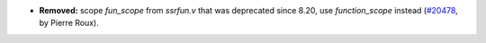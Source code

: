 - **Removed:**
  scope `fun_scope` from `ssrfun.v` that was deprecated since 8.20,
  use `function_scope` instead
  (`#20478 <https://github.com/rocq-prover/rocq/pull/20478>`_,
  by Pierre Roux).
